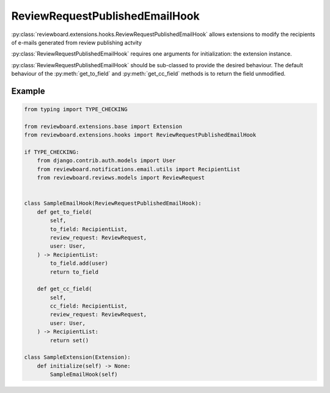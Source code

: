 .. _review-request-published-email-hook:

===============================
ReviewRequestPublishedEmailHook
===============================

:py:class:`reviewboard.extensions.hooks.ReviewRequestPublishedEmailHook` allows
extensions to modify the recipients of e-mails generated from review publishing
actvity

:py:class:`ReviewRequestPublishedEmailHook` requires one arguments for
initialization: the extension instance.

:py:class:`ReviewRequestPublishedEmailHook` should be sub-classed to provide
the desired behaviour. The default behaviour of the :py:meth:`get_to_field` and
:py:meth:`get_cc_field` methods is to return the field unmodified.


Example
=======

.. code-block:: python

    from typing import TYPE_CHECKING

    from reviewboard.extensions.base import Extension
    from reviewboard.extensions.hooks import ReviewRequestPublishedEmailHook

    if TYPE_CHECKING:
        from django.contrib.auth.models import User
        from reviewboard.notifications.email.utils import RecipientList
        from reviewboard.reviews.models import ReviewRequest


    class SampleEmailHook(ReviewRequestPublishedEmailHook):
        def get_to_field(
            self,
            to_field: RecipientList,
            review_request: ReviewRequest,
            user: User,
        ) -> RecipientList:
            to_field.add(user)
            return to_field

        def get_cc_field(
            self,
            cc_field: RecipientList,
            review_request: ReviewRequest,
            user: User,
        ) -> RecipientList:
            return set()

    class SampleExtension(Extension):
        def initialize(self) -> None:
            SampleEmailHook(self)

